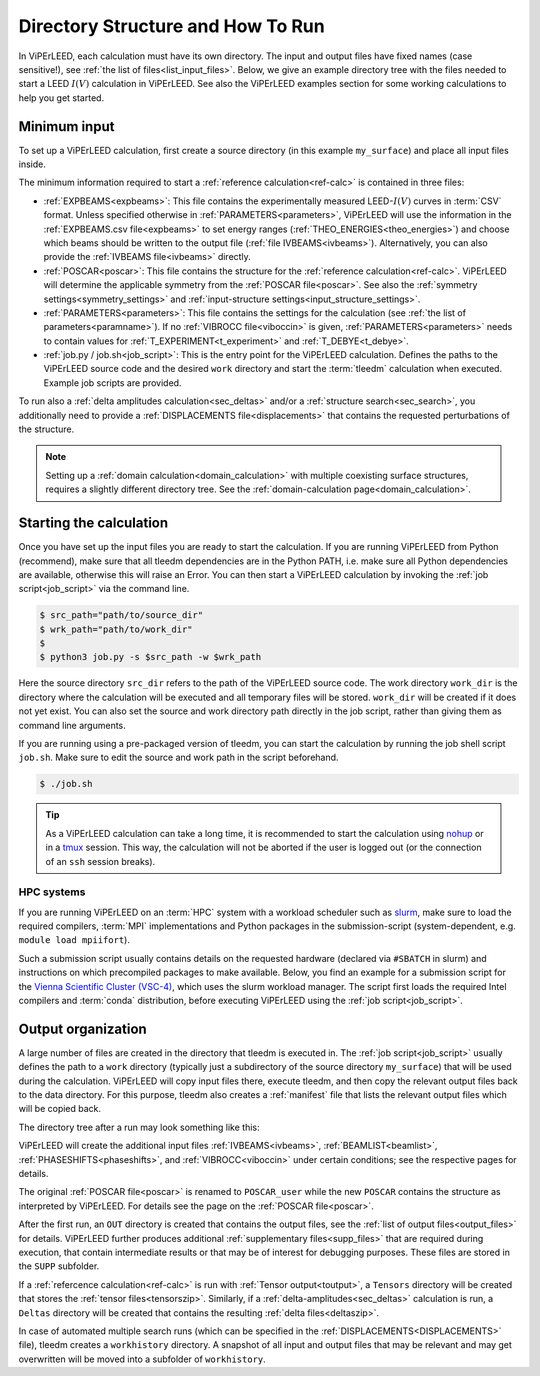 .. _how_to_run:

==================================
Directory Structure and How To Run
==================================

In ViPErLEED, each calculation must have its own directory. 
The input and output files have fixed names (case sensitive!), see :ref:`the list of files<list_input_files>`. 
Below, we give an example directory tree with the files needed to start a LEED :math:`I(V)` calculation in ViPErLEED.
See also the ViPErLEED examples section for some working calculations to help you get started.

Minimum input
=============

To set up a ViPErLEED calculation, first create a source directory (in this example ``my_surface``) and place all input files inside.

.. code-block:: console
    :caption: Minimum input directory tree

    my_surface
    ├── IVEBAMS [and/or EXPBEAMS]
    ├── POSCAR
    ├── PARAMETERS
    └── job.py [or job.sh]

The minimum information required to start a :ref:`reference calculation<ref-calc>` is contained in three files:

-   :ref:`EXPBEAMS<expbeams>`: This file contains the experimentally measured LEED-:math:`I(V)` curves in :term:`CSV` format.
    Unless specified otherwise in :ref:`PARAMETERS<parameters>`, ViPErLEED will use the information in the :ref:`EXPBEAMS.csv file<expbeams>` to set energy ranges (:ref:`THEO_ENERGIES<theo_energies>`) and choose which beams should be written to the output file (:ref:`file IVBEAMS<ivbeams>`).
    Alternatively, you can also provide the :ref:`IVBEAMS file<ivbeams>` directly.
-   :ref:`POSCAR<poscar>`: This file contains the structure for the :ref:`reference calculation<ref-calc>`.
    ViPErLEED will determine the applicable symmetry from the :ref:`POSCAR file<poscar>`. See also the :ref:`symmetry settings<symmetry_settings>` and :ref:`input-structure settings<input_structure_settings>`.
-   :ref:`PARAMETERS<parameters>`: This file contains the settings for the calculation (see :ref:`the list of parameters<paramname>`).
    If no :ref:`VIBROCC file<viboccin>` is given, :ref:`PARAMETERS<parameters>` needs to contain values for :ref:`T_EXPERIMENT<t_experiment>` and :ref:`T_DEBYE<t_debye>`.
-   :ref:`job.py / job.sh<job_script>`: This is the entry point for the ViPErLEED calculation.
    Defines the paths to the ViPErLEED source code and the desired ``work`` directory and start the :term:`tleedm` calculation when executed.
    Example job scripts are provided.

To run also a :ref:`delta amplitudes calculation<sec_deltas>` and/or a :ref:`structure search<sec_search>`, you additionally need to provide a :ref:`DISPLACEMENTS file<displacements>` that contains the requested perturbations of the structure.

.. note:: 
    Setting up a :ref:`domain calculation<domain_calculation>` with multiple coexisting surface structures, requires a slightly different directory tree.
    See the :ref:`domain-calculation page<domain_calculation>`.

Starting the calculation
========================

Once you have set up the input files you are ready to start the calculation.
If you are running ViPErLEED from Python (recommend), make sure that all tleedm dependencies are in the Python PATH, i.e. make sure all Python dependencies are available, otherwise this will raise an Error.
You can then start a ViPErLEED calculation by invoking the :ref:`job script<job_script>` via the command line.

.. code-block:: console
    
    $ src_path="path/to/source_dir"
    $ wrk_path="path/to/work_dir"
    $
    $ python3 job.py -s $src_path -w $wrk_path

Here the source directory ``src_dir`` refers to the path of the ViPErLEED source code.
The work directory ``work_dir`` is the directory where the calculation will be executed and all temporary files will be stored.
``work_dir`` will be created if it does not yet exist.
You can also set the source and work directory path directly in the job script, rather than giving them as command line arguments.

If you are running using a pre-packaged version of tleedm, you can start the calculation by running the job shell script ``job.sh``. Make sure to edit the source and work path in the script beforehand.

.. code-block:: console
    
    $ ./job.sh

.. tip:: 
    As a ViPErLEED calculation can take a long time, it is recommended to start the calculation using `nohup <https://en.wikipedia.org/wiki/Nohup>`__ or in a `tmux <https://github.com/tmux/tmux/wiki>`__ session. This way, the calculation will not be aborted if the user is logged out (or the connection of an ``ssh`` session breaks).

HPC systems
-----------

If you are running ViPErLEED on an :term:`HPC` system with a workload scheduler such as `slurm <https://slurm.schedmd.com/documentation.html>`__, make sure to load the required compilers, :term:`MPI` implementations and Python packages in the submission-script (system-dependent, e.g. ``module load mpiifort``).

Such a submission script usually contains details on the requested hardware (declared via ``#SBATCH`` in slurm) and instructions on which precompiled packages to make available.
Below, you find an example for a submission script for the `Vienna Scientific Cluster (VSC-4) <https://vsc.ac.at//home/>`__, which uses the slurm workload manager.
The script first loads the required Intel compilers and :term:`conda` distribution, before executing ViPErLEED using the :ref:`job script<job_script>`.


.. literalinclude :: /_static/example_job_script.txt
   :language: bash
   :caption: Example submission script for the job script.

.. _dir_organization_output:

Output organization
===================

A large number of files are created in the directory that tleedm is executed in.
The :ref:`job script<job_script>` usually defines the path to a ``work`` directory (typically just a subdirectory of the source directory ``my_surface``) that will be used during the calculation.
ViPErLEED will copy input files there, execute tleedm, and then copy the relevant output files back to the data directory.
For this purpose, tleedm also creates a :ref:`manifest` file that lists the relevant output files which will be copied back.

The directory tree after a run may look something like this:

.. code-block:: console
    :caption: Normal output directory tree

    my_surface
    ├── EXPBEAMS.csv
    ├── POSCAR
    ├── POSCAR_user
    ├── PARAMETERS
    ├── job.py
    ├── IVBEAMS
    ├── VIBROCC
    ├── PHASESHIFTS
    ├── DISPLACEMENTS
    ├── work
    │   ├── manifest
    │   └── ...
    ├── OUT
    │   ├── THEOBEAMS.csv
    │   ├── Rfactor_analysis_refcalc.pdf
    │   └── ...
    ├── SUPP
    │   ├── POSCAR_bulk
    │   └── ...
    ├── Tensors
    │   └── Tensors_001.zip
    ├── Deltas
    │   └── Deltas_001.zip
    └── tleedm-$timestamp.log

ViPErLEED will create the additional input files :ref:`IVBEAMS<ivbeams>`, :ref:`BEAMLIST<beamlist>`, :ref:`PHASESHIFTS<phaseshifts>`, and :ref:`VIBROCC<viboccin>` under certain conditions; see the respective pages for details.

The original :ref:`POSCAR file<poscar>` is renamed to ``POSCAR_user`` while the new ``POSCAR`` contains the structure as interpreted by ViPErLEED. For details see the page on the :ref:`POSCAR file<poscar>`.

After the first run, an ``OUT`` directory is created that contains the output files, see the :ref:`list of output files<output_files>` for details.
ViPErLEED further produces additional :ref:`supplementary files<supp_files>` that are required during execution, that contain intermediate results or that may be of interest for debugging purposes.
These files are stored in the ``SUPP`` subfolder.

If a :ref:`refercence calculation<ref-calc>` is run with :ref:`Tensor output<toutput>`, a ``Tensors`` directory will be created that stores the :ref:`tensor files<tensorszip>`.
Similarly, if a :ref:`delta-amplitudes<sec_deltas>` calculation is run, a ``Deltas`` directory will be created that contains the resulting :ref:`delta files<deltaszip>`.

In case of automated multiple search runs (which can be specified in the :ref:`DISPLACEMENTS<DISPLACEMENTS>` file), tleedm creates a ``workhistory`` directory.
A snapshot of all input and output files that may be relevant and may get overwritten will be moved into a subfolder of ``workhistory``.
